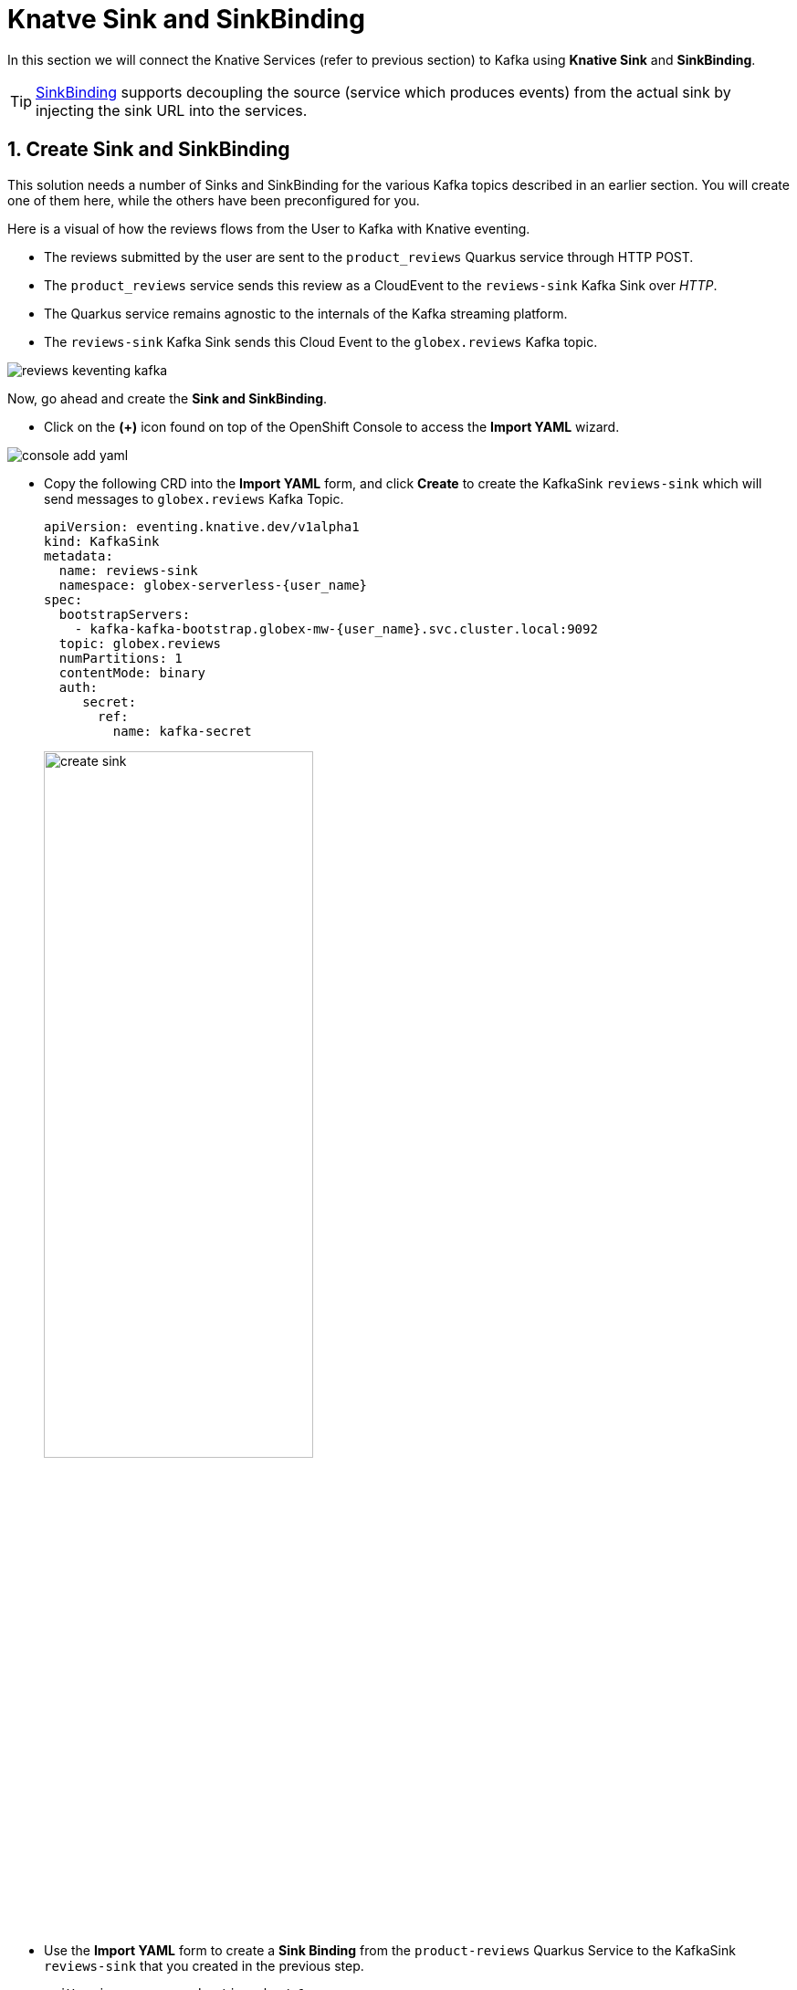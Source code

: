 = Knatve Sink and SinkBinding
:imagesdir: ../../assets/images

++++
<!-- Google tag (gtag.js) -->
<script async src="https://www.googletagmanager.com/gtag/js?id=G-Y0GQBF9YFH"></script>
<script>
  window.dataLayer = window.dataLayer || [];
  function gtag(){dataLayer.push(arguments);}
  gtag('js', new Date());

  gtag('config', 'G-Y0GQBF9YFH');
</script>

<style>
  .underline {
    cursor: pointer;
  }

  .nav-container {
    display: none !important;
  }

  .doc {    
    max-width: 70rem !important;
  }
</style>
++++

// :toclevels: 2
:icons: font 
:sectanchors:
:sectnums:
// :toc: 

In this section we will connect the Knative Services (refer to previous section) to Kafka using *Knative Sink* and *SinkBinding*. 

TIP: https://docs.openshift.com/serverless/1.30/eventing/event-sources/serverless-custom-event-sources.html[SinkBinding^] supports decoupling the source (service which produces events) from the actual sink by injecting the sink URL into the services.


== Create Sink and SinkBinding

This solution needs a number of Sinks and SinkBinding for the various Kafka topics described in an earlier section. You will create one of them here, while the others have been preconfigured for you.

Here is a visual of how the reviews flows from the User to Kafka with Knative eventing. 

* The reviews submitted by the user are sent to the `product_reviews` Quarkus service through HTTP POST.
* The `product_reviews` service sends this review as a CloudEvent to the `reviews-sink` Kafka Sink over _HTTP_.
* The Quarkus service remains agnostic to the internals of the Kafka streaming platform.
* The  `reviews-sink` Kafka Sink sends this Cloud Event to the `globex.reviews` Kafka topic.

image::serverless/reviews-keventing-kafka.png[]

Now, go ahead and create the *Sink and SinkBinding*.

* Click on the *(+)* icon found on top of the OpenShift Console to access the *Import YAML* wizard.

image::serverless/console-add-yaml.png[]

* Copy the following CRD into the *Import YAML* form, and click *Create* to create the KafkaSink `reviews-sink` which will send messages to `globex.reviews` Kafka Topic.

+
[source,bash,role=execute,subs="attributes"]
----
apiVersion: eventing.knative.dev/v1alpha1
kind: KafkaSink
metadata:
  name: reviews-sink
  namespace: globex-serverless-{user_name}
spec:
  bootstrapServers:
    - kafka-kafka-bootstrap.globex-mw-{user_name}.svc.cluster.local:9092
  topic: globex.reviews
  numPartitions: 1
  contentMode: binary
  auth:
     secret:
       ref:
         name: kafka-secret

----
+
image::serverless/create-sink.png[width=60%]

* Use the *Import YAML* form to create a *Sink Binding* from the `product-reviews` Quarkus Service to the KafkaSink `reviews-sink` that you created in the previous step.
+
[source,bash,role=execute,subs="attributes"]
----
apiVersion: sources.knative.dev/v1
kind: SinkBinding
metadata:
  name: product-reviews-to-reviews-sink
  namespace: globex-serverless-{user_name}
spec:
  sink:
    ref:
      apiVersion: eventing.knative.dev/v1alpha1
      kind: KafkaSink
      name: reviews-sink
      namespace: globex-serverless-{user_name}
  subject:
    apiVersion: apps/v1
    kind: Deployment
    name: product-reviews
    namespace: globex-serverless-{user_name}
----

* Navigate back to the {openshift_cluster_console}/topology/ns/globex-serverless-{user_name}?view=graph[Topology View, window="console", target="console"], to view the new Sink and SinkBinding you created
+
image::serverless/sink-sinkb-created.png[]


* Here is the list of all the Kafka Sinks used in this solution.
+
[cols="25%,75"]
|===
|*Sink name* | *Function*
| reviews-sink            | Send the reviews submitted by user (HTTP POST from `globex-web` app to `product-reviews` Quarkus service) as CloudEvents to `globex.reviews` Kafka topic
| moderated-reviews-sink  | Sends reviews *moderated* by the `aiml-moderate-reviews` service to topic `reviews.moderated`
| reviews-sentiment-sink  | Sends sentiment score of reviews by the `aiml-sentiment-reviews` service to topic `reviews.sentiment`
|===

